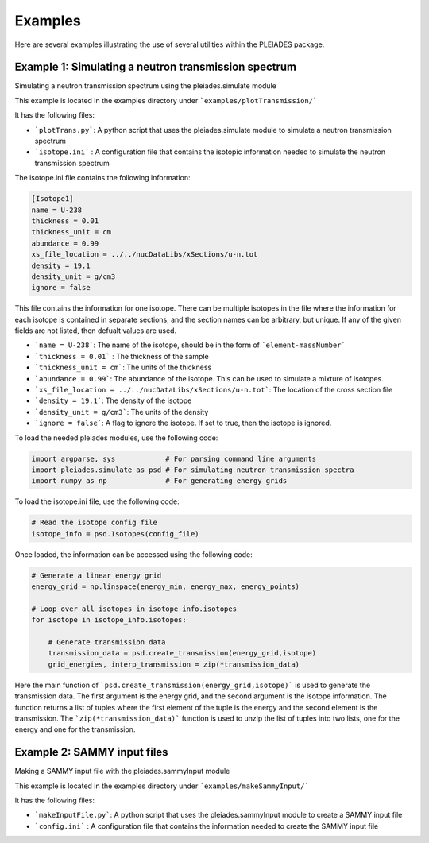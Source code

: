 Examples
========

Here are several examples illustrating the use of several utilities within the PLEIADES package.

Example 1: Simulating a neutron transmission spectrum
-----------------------------------------------------
Simulating a neutron transmission spectrum using the pleiades.simulate module

This example is located in the examples directory under ```examples/plotTransmission/```

It has the following files:

* ```plotTrans.py```: A python script that uses the pleiades.simulate module to simulate a neutron transmission spectrum
* ```isotope.ini``` : A configuration file that contains the isotopic information needed to simulate the neutron transmission spectrum

The isotope.ini file contains the following information:

.. code-block:: ini
    
    [Isotope1]
    name = U-238
    thickness = 0.01
    thickness_unit = cm
    abundance = 0.99
    xs_file_location = ../../nucDataLibs/xSections/u-n.tot
    density = 19.1
    density_unit = g/cm3
    ignore = false

This file contains the information for one isotope. There can be multiple isotopes in the file where the information for each isotope is contained in separate sections, and the section names can be arbitrary, but unique. If any of the given fields are not listed, then defualt values are used. 

* ```name = U-238```: The name of the isotope, should be in the form of ```element-massNumber```
* ```thickness = 0.01``` : The thickness of the sample
* ```thickness_unit = cm```: The units of the thickness
* ```abundance = 0.99```: The abundance of the isotope. This can be used to simulate a mixture of isotopes.
* ```xs_file_location = ../../nucDataLibs/xSections/u-n.tot```: The location of the cross section file
* ```density = 19.1```: The density of the isotope
* ```density_unit = g/cm3```: The units of the density
* ```ignore = false```: A flag to ignore the isotope. If set to true, then the isotope is ignored.

To load the needed pleiades modules, use the following code:

.. code-block:: python

    import argparse, sys            # For parsing command line arguments
    import pleiades.simulate as psd # For simulating neutron transmission spectra
    import numpy as np              # For generating energy grids

To load the isotope.ini file, use the following code:

.. code-block:: python

    # Read the isotope config file
    isotope_info = psd.Isotopes(config_file)

Once loaded, the information can be accessed using the following code:

.. code-block:: python

    # Generate a linear energy grid
    energy_grid = np.linspace(energy_min, energy_max, energy_points)

    # Loop over all isotopes in isotope_info.isotopes
    for isotope in isotope_info.isotopes:
        
        # Generate transmission data
        transmission_data = psd.create_transmission(energy_grid,isotope)
        grid_energies, interp_transmission = zip(*transmission_data)

Here the main function of ```psd.create_transmission(energy_grid,isotope)``` is used to generate the transmission data. The first argument is the energy grid, and the second argument is the isotope information. The function returns a list of tuples where the first element of the tuple is the energy and the second element is the transmission. The ```zip(*transmission_data)``` function is used to unzip the list of tuples into two lists, one for the energy and one for the transmission.


Example 2: SAMMY input files
----------------------------
Making a SAMMY input file with the pleiades.sammyInput module

This example is located in the examples directory under ```examples/makeSammyInput/```

It has the following files:

* ```makeInputFile.py```: A python script that uses the pleiades.sammyInput module to create a SAMMY input file
* ```config.ini``` : A configuration file that contains the information needed to create the SAMMY input file

